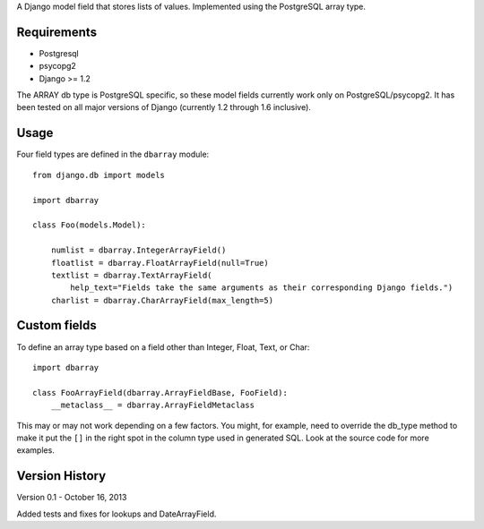 A Django model field that stores lists of values. Implemented using the PostgreSQL array type.

============
Requirements
============

* Postgresql
* psycopg2
* Django >= 1.2
 
The ARRAY db type is PostgreSQL specific, so these model fields currently
work only on PostgreSQL/psycopg2.  It has been tested on all major versions
of Django (currently 1.2 through 1.6 inclusive).

==========
Usage
==========

Four field types are defined in the ``dbarray`` module::

    from django.db import models
    
    import dbarray

    class Foo(models.Model):
        
        numlist = dbarray.IntegerArrayField()
        floatlist = dbarray.FloatArrayField(null=True)
        textlist = dbarray.TextArrayField(
            help_text="Fields take the same arguments as their corresponding Django fields.")
        charlist = dbarray.CharArrayField(max_length=5)

==============
Custom fields
==============

To define an array type based on a field other than Integer, Float, Text, or Char::

    import dbarray
    
    class FooArrayField(dbarray.ArrayFieldBase, FooField):
        __metaclass__ = dbarray.ArrayFieldMetaclass
        
This may or may not work depending on a few factors.  You might, for example, need
to override the db_type method to make it put the ``[]`` in the right spot in the column
type used in generated SQL.  Look at the source code for more examples.


===============
Version History
===============

Version 0.1 - October 16, 2013

Added tests and fixes for lookups and DateArrayField.
